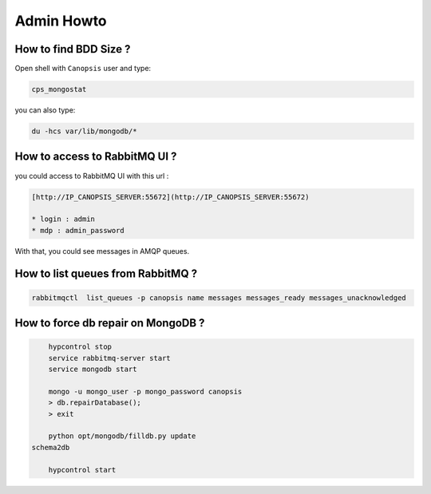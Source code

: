Admin Howto
===========

How to find BDD Size ?
----------------------

Open shell with ``Canopsis`` user and type:

.. code-block:: bash

    cps_mongostat

you can also type:

.. code-block:: bash

    du -hcs var/lib/mongodb/*


How to access to RabbitMQ UI ?
------------------------------

you could access to RabbitMQ UI with this url :

.. code-block:: text

	[http://IP_CANOPSIS_SERVER:55672](http://IP_CANOPSIS_SERVER:55672)

	* login : admin
	* mdp : admin_password

With that, you could see messages in AMQP queues.


How to list queues from RabbitMQ ?
----------------------------------

.. code-block:: bash

    rabbitmqctl  list_queues -p canopsis name messages messages_ready messages_unacknowledged

How to force db repair on MongoDB ?
-----------------------------------

.. code-block:: bash

	hypcontrol stop
	service rabbitmq-server start
	service mongodb start

	mongo -u mongo_user -p mongo_password canopsis
	> db.repairDatabase();
	> exit

	python opt/mongodb/filldb.py update
    schema2db

	hypcontrol start
